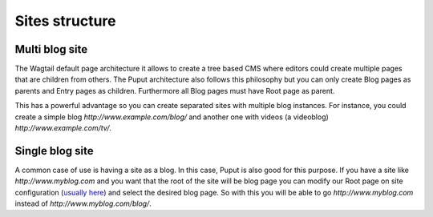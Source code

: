 Sites structure
===============


Multi blog site
---------------
The Wagtail default page architecture it allows to create a tree based CMS where editors could create multiple pages
that are children from others. The Puput architecture also follows this philosophy but you can only create Blog pages
as parents and Entry pages as children. Furthermore all Blog pages must have Root page as parent.

This has a powerful advantage so you can create separated sites with multiple blog instances. For instance, you could create
a simple blog `http://www.example.com/blog/` and another one with videos (a videoblog) `http://www.example.com/tv/`.


Single blog site
----------------

A common case of use is having a site as a blog. In this case, Puput is also good for this purpose.
If you have a site like `http://www.myblog.com` and you want that the root
of the site will be blog page you can modify our Root page on site configuration (`usually here <http://127.0.0.1:8000/blog_admin/sites/1/>`_)
and select the desired blog page. So with this you will be able to go `http://www.myblog.com` instead of
`http://www.myblog.com/blog/`.